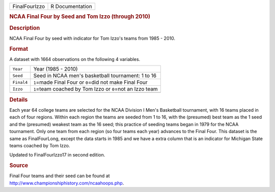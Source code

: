 .. container::

   .. container::

      ============= ===============
      FinalFourIzzo R Documentation
      ============= ===============

      .. rubric:: NCAA Final Four by Seed and Tom Izzo (through 2010)
         :name: ncaa-final-four-by-seed-and-tom-izzo-through-2010

      .. rubric:: Description
         :name: description

      NCAA Final Four by seed with indicator for Tom Izzo's teams from
      1985 - 2010.

      .. rubric:: Format
         :name: format

      A dataset with 1664 observations on the following 4 variables.

      ========== ============================================================
      ``Year``   Year (1985 - 2010)
      ``Seed``   Seed in NCAA men's basketball tournament: 1 to 16
      ``Final4`` ``1``\ =made Final Four or ``0``\ =did not make Final Four
      ``Izzo``   ``1``\ =team coached by Tom Izzo or ``0``\ =not an Izzo team
      \          
      ========== ============================================================

      .. rubric:: Details
         :name: details

      Each year 64 college teams are selected for the NCAA Division I
      Men's Basketball tournament, with 16 teams placed in each of four
      regions. Within each region the teams are seeded from 1 to 16,
      with the (presumed) best team as the 1 seed and the (presumed)
      weakest team as the 16 seed; this practice of seeding teams began
      in 1979 for the NCAA tournament. Only one team from each region
      (so four teams each year) advances to the Final Four. This dataset
      is the same as FinalFourLong, except the data starts in 1985 and
      we have a extra column that is an indicator for Michigan State
      teams coached by Tom Izzo.

      Updated to FinalFourIzzo17 in second edition.

      .. rubric:: Source
         :name: source

      | Final Four teams and their seed can be found at
      | http://www.championshiphistory.com/ncaahoops.php.
